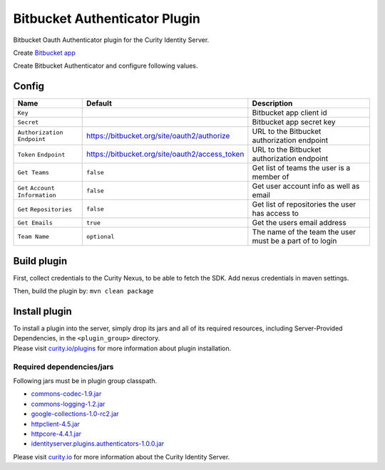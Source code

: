 Bitbucket Authenticator Plugin
=============================

Bitbucket Oauth Authenticator plugin for the Curity Identity Server.

Create `Bitbucket app`_

Create Bitbucket Authenticator and configure following values.

Config
~~~~~~

+-------------------+--------------------------------------------------+-----------------------------+
| Name              | Default                                          | Description                 |
+===================+==================================================+=============================+
| ``Key``           |                                                  | Bitbucket app client id     |
|                   |                                                  |                             |
+-------------------+--------------------------------------------------+-----------------------------+
| ``Secret``        |                                                  | Bitbucket app secret key    |
|                   |                                                  |                             |
+-------------------+--------------------------------------------------+-----------------------------+
| ``Authorization`` | https://bitbucket.org/site/oauth2/authorize      | URL to the Bitbucket        |
| ``Endpoint``      |                                                  | authorization endpoint      |
|                   |                                                  |                             |
+-------------------+--------------------------------------------------+-----------------------------+
| ``Token``         | https://bitbucket.org/site/oauth2/access_token   | URL to the Bitbucket        |
| ``Endpoint``      |                                                  | authorization endpoint      |
+-------------------+--------------------------------------------------+-----------------------------+
| ``Get Teams``     |    ``false``                                     | Get list of teams the user  |
|                   |                                                  | is a member of              |
+-------------------+--------------------------------------------------+-----------------------------+
| ``Get``           |    ``false``                                     | Get user account            |
| ``Account``       |                                                  | info  as well as email      |
| ``Information``   |                                                  |                             |
+-------------------+--------------------------------------------------+-----------------------------+
| ``Get``           |    ``false``                                     | Get list of repositories    |
| ``Repositories``  |                                                  | the user has access to      |
+-------------------+--------------------------------------------------+-----------------------------+
| ``Get Emails``    |    ``true``                                      | Get the users email address |
|                   |                                                  |                             |
+-------------------+--------------------------------------------------+-----------------------------+
| ``Team Name``     |  ``optional``                                    | The name of the team the    |
|                   |                                                  | user must be a part of to   |
|                   |                                                  | login                       |
+-------------------+--------------------------------------------------+-----------------------------+

Build plugin
~~~~~~~~~~~~

First, collect credentials to the Curity Nexus, to be able to fetch the SDK. Add nexus credentials in maven settings.

Then, build the plugin by: ``mvn clean package``

Install plugin
~~~~~~~~~~~~~~

| To install a plugin into the server, simply drop its jars and all of
  its required resources, including Server-Provided Dependencies, in the
  ``<plugin_group>`` directory.
| Please visit `curity.io/plugins`_ for more information about plugin
  installation.

Required dependencies/jars
"""""""""""""""""""""""""""""""""""""

Following jars must be in plugin group classpath.

-  `commons-codec-1.9.jar`_
-  `commons-logging-1.2.jar`_
-  `google-collections-1.0-rc2.jar`_
-  `httpclient-4.5.jar`_
-  `httpcore-4.4.1.jar`_
-  `identityserver.plugins.authenticators-1.0.0.jar`_

Please visit `curity.io`_ for more information about the Curity Identity
Server.

.. _Bitbucket app: https://confluence.atlassian.com/bitbucket/oauth-on-bitbucket-cloud-238027431.html
.. _curity.io/plugins: https://support.curity.io/docs/latest/developer-guide/plugins/index.html#plugin-installation
.. _commons-codec-1.9.jar: http://central.maven.org/maven2/commons-codec/commons-codec/1.9/commons-codec-1.9.jar
.. _commons-logging-1.2.jar: http://central.maven.org/maven2/commons-logging/commons-logging/1.2/commons-logging-1.2.jar
.. _google-collections-1.0-rc2.jar: http://central.maven.org/maven2/com/google/collections/google-collections/1.0-rc2/google-collections-1.0-rc2.jar
.. _httpclient-4.5.jar: http://central.maven.org/maven2/org/apache/httpcomponents/httpclient/4.5/httpclient-4.5.jar
.. _httpcore-4.4.1.jar: http://central.maven.org/maven2/org/apache/httpcomponents/httpcore/4.4.1/httpcore-4.4.1.jar
.. _identityserver.plugins.authenticators-1.0.0.jar: https://bitbucket.com/curityio/authenticator-plugin
.. _curity.io: https://curity.io/
